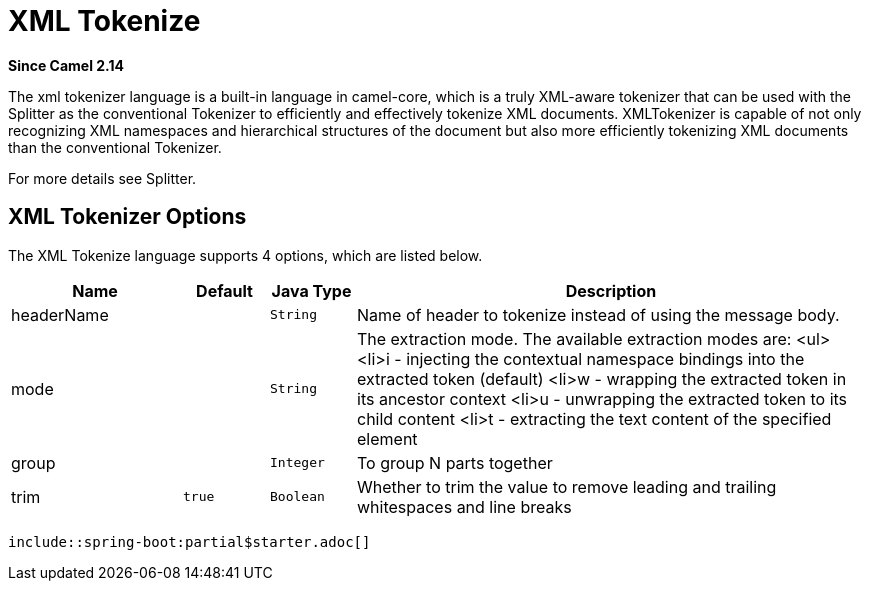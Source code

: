 [[xtokenize-language]]
= XML Tokenize Language
:docTitle: XML Tokenize
:shortname: xtokenize
:artifactId: camel-xml-jaxp
:description: Tokenize XML payloads using the specified path expression.
:since: 2.14
:supportLevel: Stable
//Manually maintained attributes
:camel-spring-boot-name: xml-jaxp

*Since Camel {since}*

The xml tokenizer language is a built-in language in camel-core, which
is a truly XML-aware tokenizer that can be used with the Splitter as the
conventional Tokenizer to efficiently and
effectively tokenize XML documents. XMLTokenizer is capable of not only
recognizing XML namespaces and hierarchical structures of the document
but also more efficiently tokenizing XML documents than the conventional
Tokenizer. 

For more details see Splitter.

== XML Tokenizer Options

// language options: START
The XML Tokenize language supports 4 options, which are listed below.



[width="100%",cols="2,1m,1m,6",options="header"]
|===
| Name | Default | Java Type | Description
| headerName |  | String | Name of header to tokenize instead of using the message body.
| mode |  | String | The extraction mode. The available extraction modes are: <ul> <li>i - injecting the contextual namespace bindings into the extracted token (default) <li>w - wrapping the extracted token in its ancestor context <li>u - unwrapping the extracted token to its child content <li>t - extracting the text content of the specified element
| group |  | Integer | To group N parts together
| trim | true | Boolean | Whether to trim the value to remove leading and trailing whitespaces and line breaks
|===
// language options: END

 include::spring-boot:partial$starter.adoc[]

